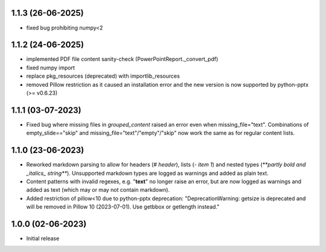 1.1.3 (26-06-2025)
--------------------
- fixed bug prohibiting numpy<2

1.1.2 (24-06-2025)
--------------------
- implemented PDF file content sanity-check (PowerPointReport._convert_pdf)
- fixed numpy import
- replace pkg_resources (deprecated) with importlib_resources
- removed Pillow restriction as it caused an installation error and the new version is now supported by python-pptx (>= v0.6.23)

1.1.1 (03-07-2023)
--------------------
- Fixed bug where missing files in `grouped_content` raised an error even when missing_file="text". Combinations of empty_slide=="skip" and missing_file="text"/"empty"/"skip" now work the same as for regular content lists.

1.1.0 (23-06-2023)
--------------------
- Reworked markdown parsing to allow for headers (`# header`), lists (`- item 1`) and nested types (`**partly bold and _italics_ string**`). Unsupported markdown types are logged as warnings and added as plain text.
- Content patterns with invalid regexes, e.g. "**text**" no longer raise an error, but are now logged as warnings and added as text (which may or may not contain markdown).
- Added restriction of pillow<10 due to python-pptx deprecation: "DeprecationWarning: getsize is deprecated and will be removed in Pillow 10 (2023-07-01). Use getbbox or getlength instead."

1.0.0 (02-06-2023)
--------------------
- Initial release
